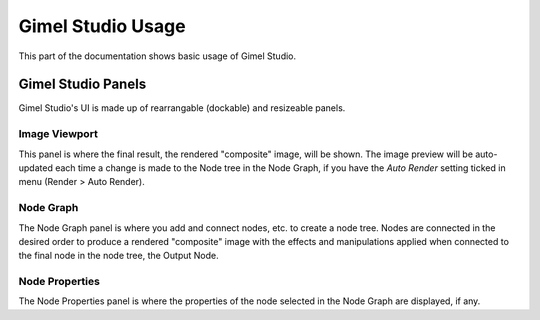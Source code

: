 Gimel Studio Usage
==================

This part of the documentation shows basic usage of Gimel Studio.


Gimel Studio Panels
-------------------

Gimel Studio's UI is made up of rearrangable (dockable) and resizeable panels.


Image Viewport
^^^^^^^^^^^^^^

This panel is where the final result, the rendered "composite" image, will be shown. The image preview will be auto-updated each time a change is made to the Node tree in the Node Graph, if you have the *Auto Render* setting ticked in menu (Render > Auto Render).


Node Graph
^^^^^^^^^^

The Node Graph panel is where you add and connect nodes, etc. to create a node tree. Nodes are connected in the desired order to produce a rendered "composite" image with the effects and manipulations applied when connected to the final node in the node tree, the Output Node.


Node Properties
^^^^^^^^^^^^^^^

The Node Properties panel is where the properties of the node selected in the Node Graph are displayed, if any.
